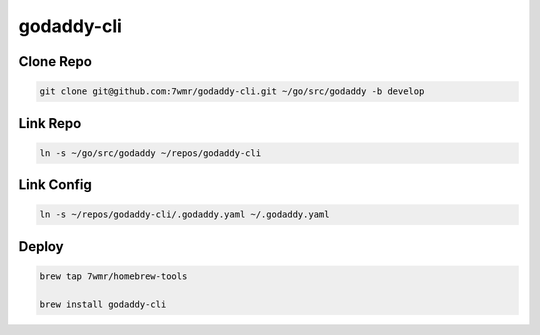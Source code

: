 godaddy-cli
==========================

Clone Repo
--------------------------

.. code:: bash

  git clone git@github.com:7wmr/godaddy-cli.git ~/go/src/godaddy -b develop


Link Repo
--------------------------

.. code:: bash

  ln -s ~/go/src/godaddy ~/repos/godaddy-cli


Link Config
--------------------------

.. code:: bash

  ln -s ~/repos/godaddy-cli/.godaddy.yaml ~/.godaddy.yaml


Deploy
--------------------------

.. code:: bash

  brew tap 7wmr/homebrew-tools

  brew install godaddy-cli


